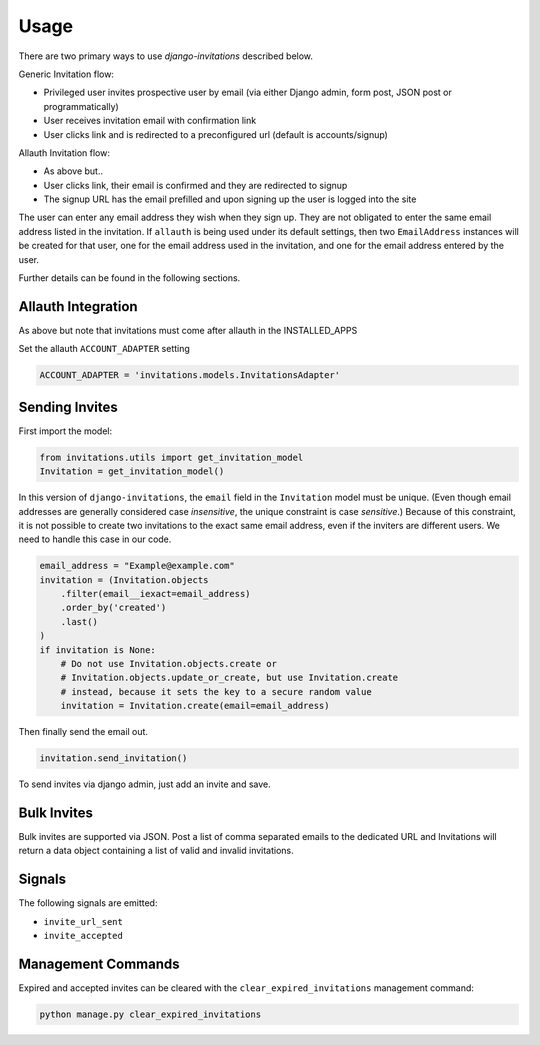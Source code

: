 Usage
=====

There are two primary ways to use `django-invitations` described below.

Generic Invitation flow:

* Privileged user invites prospective user by email (via either Django admin, form post, JSON post or programmatically)
* User receives invitation email with confirmation link
* User clicks link and is redirected to a preconfigured url (default is accounts/signup)

Allauth Invitation flow:

* As above but..
* User clicks link, their email is confirmed and they are redirected to signup
* The signup URL has the email prefilled and upon signing up the user is logged into the site

The user can enter any email address they wish when they sign up.
They are not obligated to enter the same email address listed in the invitation.
If ``allauth`` is being used under its default settings, then two ``EmailAddress`` instances will be created for that user, one for the email address used in the invitation, and one for the email address entered by the user.

Further details can be found in the following sections.

Allauth Integration
-------------------

As above but note that invitations must come after allauth in the INSTALLED_APPS

Set the allauth ``ACCOUNT_ADAPTER`` setting

.. code-block:: python

    ACCOUNT_ADAPTER = 'invitations.models.InvitationsAdapter'

Sending Invites
---------------

First import the model:

.. code-block:: python

    from invitations.utils import get_invitation_model
    Invitation = get_invitation_model()

In this version of ``django-invitations``, the ``email`` field in the ``Invitation`` model must be unique.
(Even though email addresses are generally considered case *insensitive*, the unique constraint is case *sensitive*.)
Because of this constraint, it is not possible to create two invitations to the exact same email address, even if the inviters are different users.
We need to handle this case in our code.

.. code-block:: python

    email_address = "Example@example.com"
    invitation = (Invitation.objects
        .filter(email__iexact=email_address)
        .order_by('created')
        .last()
    )
    if invitation is None:
        # Do not use Invitation.objects.create or
        # Invitation.objects.update_or_create, but use Invitation.create
        # instead, because it sets the key to a secure random value
        invitation = Invitation.create(email=email_address)

Then finally send the email out.

.. code-block:: python

    invitation.send_invitation()

To send invites via django admin, just add an invite and save.


Bulk Invites
------------

Bulk invites are supported via JSON.  Post a list of comma separated emails to the dedicated URL and Invitations will return a data object containing a list of valid and invalid invitations.

Signals
-------

The following signals are emitted:

* ``invite_url_sent``
* ``invite_accepted``


Management Commands
-------------------

Expired and accepted invites can be cleared with the ``clear_expired_invitations`` management command:

.. code-block:: sh

    python manage.py clear_expired_invitations
